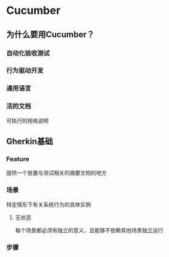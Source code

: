 * Cucumber
** 为什么要用Cucumber？
*** 自动化验收测试
*** 行为驱动开发
*** 通用语言
*** 活的文档
    可执行的规格说明
** Gherkin基础
*** Feature
    提供一个放置与测试相关的摘要文档的地方
*** 场景
    特定情形下有关系统行为的具体实例
**** 无状态
     每个场景都必须有独立的意义，且能够不依赖其他场景独立运行
*** 步骤
    场景中的每一行都是一个步骤
**** Given、When、Then
**** And、But
**** 星号（＊）
     不想用Given、When、Then的时候，每一行都是＊开始就行。

*** 多语言支持
** 步骤定义
*** 两面
    对外把普通语言翻译成程序，对内使用自动化代码告诉系统做什么。
*** 步骤与步骤定义
    步骤只是用普通语言编写的文档，步骤定义赋予其生命。
*** 匹配步骤
    Cucumber扫描每个步骤的文本，通过*正则表达式*来寻找对应的步骤定义。
*** Given、When、Then是相等的
    Cucumber在匹配步骤的时候是忽略这几个关键字的。
*** 返回结果
**** 未定义 (undefined)
**** 待定 (pending)
**** 失败 (failed)
**** 通过 (passed)
** 富有表现力的场景
*** 背景 （Background）
    指定一组所有场景的公共步骤，相当于Junit里的@Before
**** 不设置复杂状态
**** 保持简短
**** 鲜明生动
**** 避免技术细节
*** 数据表 (data table)
*** 场景轮廓 （Scenario Outline）
*** 嵌套步骤
*** 文档字符串
*** 保持条理性
**** 子文件夹
**** 标签
** 常见问题及解决之道
*** 感受痛苦
**** 闪烁的场景　    
**** 脆弱的特性　    
**** 缓慢的特性      
**** 厌倦的利益相关人
*** 同心协力
**** 偶然细节        
**** 命令式步骤      
**** 重复            
**** 语言不通用      
**** 闭门造车式的特性
*** 照管好你的测试
**** 渗露的场景            
**** 竞争条件和打瞌睡的步骤
**** 共享的环境            
**** 被隔离的测试人员      
**** 固件数据              
**** 大量场景              
**** 大泥球
*** 停掉生产线和缺陷预防

　
　
　
　
　
　
　








　

** 勾勒出领域模型
*** 准确用词
*** 实话实说
*** 做最简单的事情
